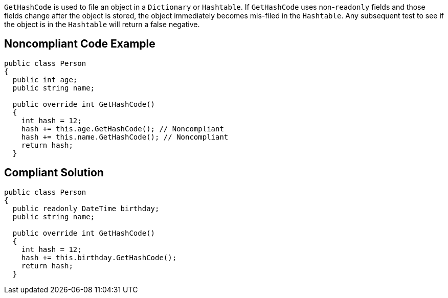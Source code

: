``++GetHashCode++`` is used to file an object in a ``++Dictionary++`` or ``++Hashtable++``. If ``++GetHashCode++`` uses non-``++readonly++`` fields and those fields change after the object is stored, the object immediately becomes mis-filed in the ``++Hashtable++``. Any subsequent test to see if the object is in the ``++Hashtable++`` will return a false negative.

== Noncompliant Code Example

----
public class Person 
{
  public int age;
  public string name;

  public override int GetHashCode() 
  {
    int hash = 12;
    hash += this.age.GetHashCode(); // Noncompliant
    hash += this.name.GetHashCode(); // Noncompliant
    return hash;
  }
----

== Compliant Solution

----
public class Person 
{
  public readonly DateTime birthday;
  public string name;

  public override int GetHashCode() 
  {
    int hash = 12;
    hash += this.birthday.GetHashCode();
    return hash;
  }
----
